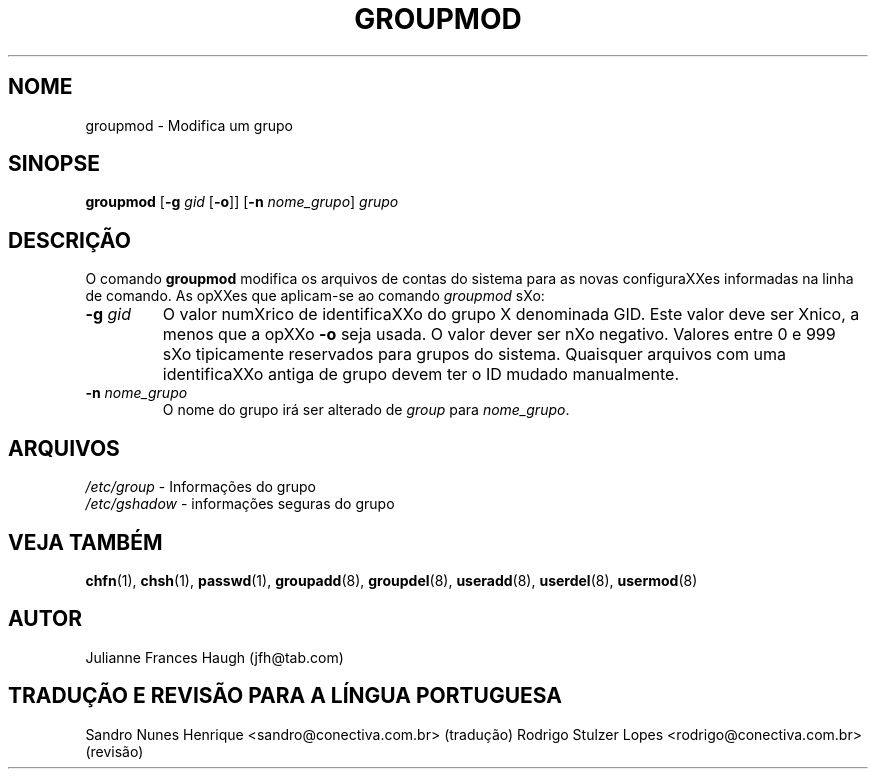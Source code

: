 .\"	$Id: groupmod.8,v 1.8 2005/12/01 20:38:28 kloczek Exp $
.\" Copyright 1991, Julianne Frances Haugh
.\" Todos os direitos reservados.
.\"
.\" É permitida a confecção e distribuição deste manual, devidamente
.\" acompanhado dos avisos de direitos autorais e desta permissão
.\" em todas as cópias.
.\"
.\" É permitida a cópia e distribuição de versões modificadas deste manual
.\" sob as condições acima, e que todo o trabalho derivado seja distribuído
.\" sob  as mesmas condições deste manual.
.\" 
.\" Uma vez que o kernel do Linux e suas bibliotecas estão constantemente
.\" mudando, esta página de manual poderá estar incorreta ou desatualizada.
.\" O(s) autor(es) não assumem responsabilidade por erros ou omissões, 
.\" ou por danos resultantes do uso das informações aqui contidas. 
.\"
.\" Versões formatadas ou processadas deste manual, desacompanhadas dos
.\" fontes, devem conter a autorização e os direitos autorais dos autores do
.\" trabalho.
.\"
.\" Você deve receber uma cópia da Licença Pública GNU
.\" junto com este manual; caso contrário, escreva para a Free Software
.\" Foundation, Inc., 675 mass Ave, Cambridge, MA 02139 USA ou
.\" em português na Conectiva Informática Ltda. \- http://www.conectiva.com.br
.TH GROUPMOD 8
.SH NOME
groupmod \- Modifica um grupo
.SH SINOPSE
\fBgroupmod\fR [\fB\-g\fR \fIgid\fR [\fB\-o\fR]] [\fB\-n\fR \fInome_grupo\fR] \fIgrupo\fR
.SH DESCRIÇÃO
O comando \fBgroupmod\fR modifica os arquivos de contas do sistema para as
novas configuraXXes informadas na linha de comando. As opXXes que aplicam\-se
ao comando \fIgroupmod\fR sXo:
.IP "\fB\-g\fR \fIgid\fR"
O valor numXrico de identificaXXo do grupo X denominada GID. Este valor deve
ser Xnico, a menos que a opXXo \fB\-o\fR seja usada. O valor dever ser nXo
negativo. Valores entre 0 e 999 sXo tipicamente reservados para grupos do
sistema. Quaisquer arquivos com uma identificaXXo antiga de grupo devem ter
o ID mudado manualmente.
.IP "\fB\-n\fR \fInome_grupo\fR"
O nome do grupo irá ser alterado de \fIgroup\fR para
\fInome_grupo\fR.
.SH ARQUIVOS
\fI/etc/group\fR	\- Informações do grupo
.br
\fI/etc/gshadow\fR	\- informações seguras do grupo
.SH VEJA TAMBÉM
.BR chfn (1),
.BR chsh (1),
.BR passwd (1),
.BR groupadd (8),
.BR groupdel (8),
.BR useradd (8),
.BR userdel (8),
.BR usermod (8)
.SH AUTOR
Julianne Frances Haugh (jfh@tab.com)
.SH TRADUÇÃO E REVISÃO PARA A LÍNGUA PORTUGUESA
Sandro Nunes Henrique <sandro@conectiva.com.br> (tradução)
Rodrigo Stulzer Lopes <rodrigo@conectiva.com.br> (revisão)
